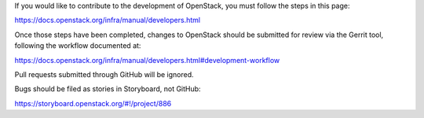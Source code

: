 If you would like to contribute to the development of OpenStack,
you must follow the steps in this page:

https://docs.openstack.org/infra/manual/developers.html

Once those steps have been completed, changes to OpenStack
should be submitted for review via the Gerrit tool, following
the workflow documented at:

https://docs.openstack.org/infra/manual/developers.html#development-workflow

Pull requests submitted through GitHub will be ignored.

Bugs should be filed as stories in Storyboard, not GitHub:

https://storyboard.openstack.org/#!/project/886
